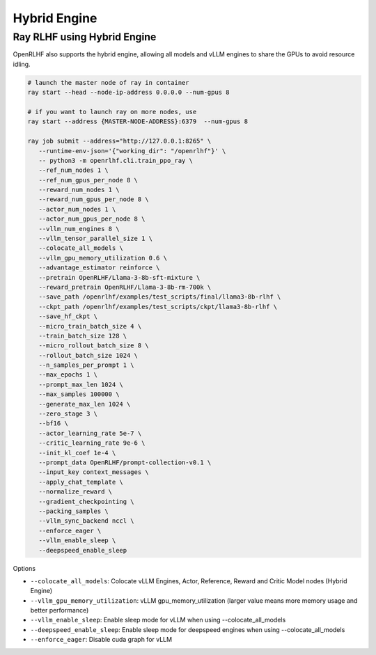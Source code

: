 Hybrid Engine
=====


Ray RLHF using Hybrid Engine
------------

.. _hybrid_engine:

OpenRLHF also supports the hybrid engine, allowing all models and vLLM engines to share the GPUs to avoid resource idling.

.. code-block:: bash
   
   # launch the master node of ray in container
   ray start --head --node-ip-address 0.0.0.0 --num-gpus 8

   # if you want to launch ray on more nodes, use
   ray start --address {MASTER-NODE-ADDRESS}:6379  --num-gpus 8

   ray job submit --address="http://127.0.0.1:8265" \
      --runtime-env-json='{"working_dir": "/openrlhf"}' \
      -- python3 -m openrlhf.cli.train_ppo_ray \
      --ref_num_nodes 1 \
      --ref_num_gpus_per_node 8 \
      --reward_num_nodes 1 \
      --reward_num_gpus_per_node 8 \
      --actor_num_nodes 1 \
      --actor_num_gpus_per_node 8 \
      --vllm_num_engines 8 \
      --vllm_tensor_parallel_size 1 \
      --colocate_all_models \
      --vllm_gpu_memory_utilization 0.6 \
      --advantage_estimator reinforce \
      --pretrain OpenRLHF/Llama-3-8b-sft-mixture \
      --reward_pretrain OpenRLHF/Llama-3-8b-rm-700k \
      --save_path /openrlhf/examples/test_scripts/final/llama3-8b-rlhf \
      --ckpt_path /openrlhf/examples/test_scripts/ckpt/llama3-8b-rlhf \
      --save_hf_ckpt \
      --micro_train_batch_size 4 \
      --train_batch_size 128 \
      --micro_rollout_batch_size 8 \
      --rollout_batch_size 1024 \
      --n_samples_per_prompt 1 \
      --max_epochs 1 \
      --prompt_max_len 1024 \
      --max_samples 100000 \
      --generate_max_len 1024 \
      --zero_stage 3 \
      --bf16 \
      --actor_learning_rate 5e-7 \
      --critic_learning_rate 9e-6 \
      --init_kl_coef 1e-4 \
      --prompt_data OpenRLHF/prompt-collection-v0.1 \
      --input_key context_messages \
      --apply_chat_template \
      --normalize_reward \
      --gradient_checkpointing \
      --packing_samples \
      --vllm_sync_backend nccl \
      --enforce_eager \
      --vllm_enable_sleep \
      --deepspeed_enable_sleep

Options

- ``--colocate_all_models``: Colocate vLLM Engines, Actor, Reference, Reward and Critic Model nodes (Hybrid Engine)
- ``--vllm_gpu_memory_utilization``: vLLM gpu_memory_utilization (larger value means more memory usage and better performance)
- ``--vllm_enable_sleep``: Enable sleep mode for vLLM when using --colocate_all_models
- ``--deepspeed_enable_sleep``: Enable sleep mode for deepspeed engines when using --colocate_all_models
- ``--enforce_eager``: Disable cuda graph for vLLM